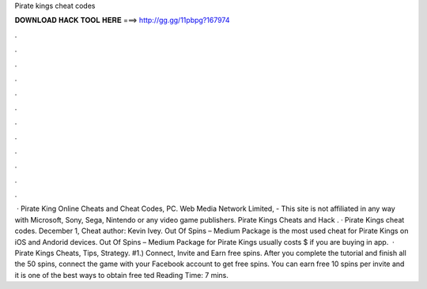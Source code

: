 Pirate kings cheat codes

𝐃𝐎𝐖𝐍𝐋𝐎𝐀𝐃 𝐇𝐀𝐂𝐊 𝐓𝐎𝐎𝐋 𝐇𝐄𝐑𝐄 ===> http://gg.gg/11pbpg?167974

.

.

.

.

.

.

.

.

.

.

.

.

 · Pirate King Online Cheats and Cheat Codes, PC. Web Media Network Limited, - This site is not affiliated in any way with Microsoft, Sony, Sega, Nintendo or any video game publishers. Pirate Kings Cheats and Hack . · Pirate Kings cheat codes. December 1, Cheat author: Kevin Ivey. Out Of Spins – Medium Package is the most used cheat for Pirate Kings on iOS and Andorid devices. Out Of Spins – Medium Package for Pirate Kings usually costs $ if you are buying in app.  · Pirate Kings Cheats, Tips, Strategy. #1.) Connect, Invite and Earn free spins. After you complete the tutorial and finish all the 50 spins, connect the game with your Facebook account to get free spins. You can earn free 10 spins per invite and it is one of the best ways to obtain free ted Reading Time: 7 mins.